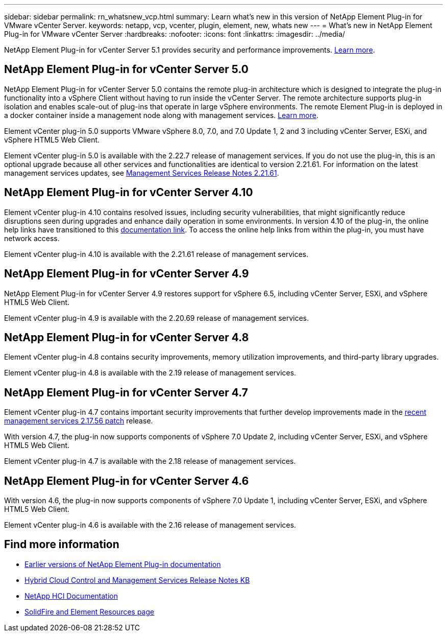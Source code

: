 ---
sidebar: sidebar
permalink: rn_whatsnew_vcp.html
summary: Learn what's new in this version of NetApp Element Plug-in for VMware vCenter Server.
keywords: netapp, vcp, vcenter, plugin, element, new, whats new
---
= What's new in NetApp Element Plug-in for VMware vCenter Server
:hardbreaks:
:nofooter:
:icons: font
:linkattrs:
:imagesdir: ../media/

[.lead]
NetApp Element Plug-in for vCenter Server 5.1 provides security and performance improvements. https://library.netapp.com/ecm/ecm_download_file/ECMLP2885734[Learn more^].

== NetApp Element Plug-in for vCenter Server 5.0
NetApp Element Plug-in for vCenter Server 5.0 contains the remote plug-in architecture which is designed to integrate the plug-in functionality into a vSphere Client without having to run inside the vCenter Server. The remote architecture supports plug-in isolation and enables scale-out of plug-ins that operate in large vSphere environments. The remote Element Plug-in is deployed in a docker container inside a management node along with management services. link:vcp_concept_remote_plugin_architecture.html[Learn more]. 

Element vCenter plug-in 5.0 supports VMware vSphere 8.0, 7.0, and 7.0 Update 1, 2 and 3 including vCenter Server, ESXi, and vSphere HTML5 Web Client.

Element vCenter plug-in 5.0 is available with the 2.22.7 release of management services. If you do not use the plug-in, this is an optional upgrade because all other services and functionalities are identical to version 2.21.61. For information on the latest management services updates, see https://library.netapp.com/ecm/ecm_download_file/ECMLP2884458[Management Services Release Notes 2.21.61^].

== NetApp Element Plug-in for vCenter Server 4.10
Element vCenter plug-in 4.10 contains resolved issues, including security vulnerabilities, that might significantly reduce disruptions seen during upgrades and enhance daily operation in some environments. In version 4.10 of the plug-in, the online help links have transitioned to this link:index.html[documentation link]. To access the online help links from within the plug-in, you must have network access. 

Element vCenter plug-in 4.10 is available with the 2.21.61 release of management services.

== NetApp Element Plug-in for vCenter Server 4.9
NetApp Element Plug-in for vCenter Server 4.9 restores support for vSphere 6.5, including vCenter Server, ESXi, and vSphere HTML5 Web Client.

Element vCenter plug-in 4.9 is available with the 2.20.69 release of management services.

== NetApp Element Plug-in for vCenter Server 4.8
Element vCenter plug-in 4.8 contains security improvements, memory utilization improvements, and third-party library upgrades.

Element vCenter plug-in 4.8 is available with the 2.19 release of management services.

== NetApp Element Plug-in for vCenter Server 4.7
Element vCenter plug-in 4.7 contains important security improvements that further develop improvements made in the https://security.netapp.com/advisory/ntap-20210315-0001/[recent management services 2.17.56 patch] release.

With version 4.7, the plug-in now supports components of vSphere 7.0 Update 2, including vCenter Server, ESXi, and vSphere HTML5 Web Client.

Element vCenter plug-in 4.7 is available with the 2.18 release of management services.

== NetApp Element Plug-in for vCenter Server 4.6
With version 4.6, the plug-in now supports components of vSphere 7.0 Update 1, including vCenter Server, ESXi, and vSphere HTML5 Web Client.

Element vCenter plug-in 4.6 is available with the 2.16 release of management services.

== Find more information
* link:reference_earlier_versions.html[Earlier versions of NetApp Element Plug-in documentation]
* https://kb.netapp.com/Advice_and_Troubleshooting/Data_Storage_Software/Management_services_for_Element_Software_and_NetApp_HCI/Management_Services_Release_Notes[Hybrid Cloud Control and Management Services Release Notes KB^]
*	https://docs.netapp.com/us-en/hci/index.html[NetApp HCI Documentation^]
*	https://www.netapp.com/data-storage/solidfire/documentation[SolidFire and Element Resources page^]
